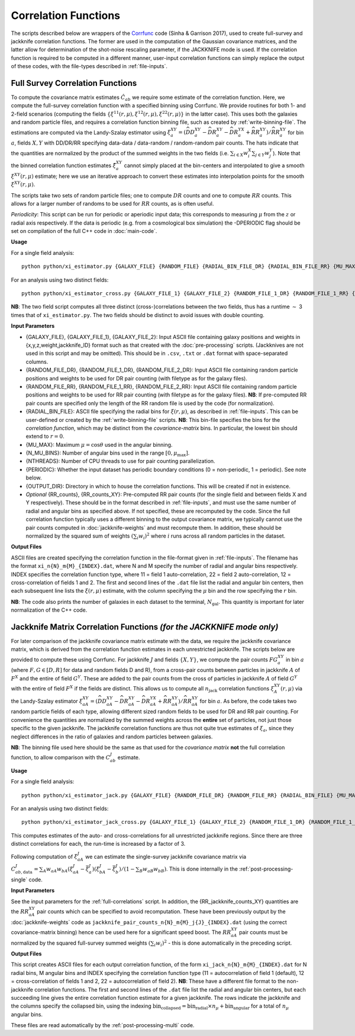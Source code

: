 
Correlation Functions
=======================

The scripts described below are wrappers of the `Corrfunc <https://corrfunc.readthedocs.io>`_ code (Sinha & Garrison 2017), used to create full-survey and jackknife correlation functions. The former are used in the computation of the Gaussian covariance matrices, and the latter allow for determination of the shot-noise rescaling parameter, if the JACKKNIFE mode is used. If the correlation function is required to be computed in a different manner, user-input correlation functions can simply replace the output of these codes, with the file-types described in :ref:`file-inputs`.

.. _full-correlations:

Full Survey Correlation Functions 
-----------------------------------

To compute the covariance matrix estimates :math:`\hat{C}_{ab}` we require some estimate of the correlation function. Here, we compute the full-survey correlation function with a specified binning using Corrfunc. We provide routines for both 1- and 2-field scenarios (computing the fields :math:`\{\xi^{11}(r,\mu), \xi^{12}(r,\mu), \xi^{22}(r,\mu)\}` in the latter case). This uses both the galaxies and random particle files, and requires a correlation function binning file, such as created by :ref:`write-binning-file`. The estimations are computed via the Landy-Szalay estimator using :math:`\xi^{XY}_a = (\widehat{DD}_a^{XY} - \widehat{DR}_a^{XY} - \widehat{DR}_a^{YX} + \widehat{RR}_a^{XY})/\widehat{RR}_a^{XY}` for bin :math:`a`, fields :math:`X, Y` with DD/DR/RR specifying data-data / data-random / random-random pair counts. The hats indicate that the quantities are normalized by the product of the summed weights in the two fields (i.e. :math:`\sum_{i\in X}w_i^X\sum_{j\in Y}w_j^Y`). Note that the binned correlation function estimates :math:`\hat\xi^{XY}_a` cannot simply placed at the bin-centers and interpolated to give a smooth :math:`\xi^{XY}(r,\mu)` estimate; here we use an iterative approach to convert these estimates into interpolation points for the smooth :math:`\xi^{XY}(r,\mu)`.

The scripts take two sets of random particle files; one to compute :math:`DR` counts and one to compute :math:`RR` counts. This allows for a larger number of randoms to be used for :math:`RR` counts, as is often useful.

*Periodicity*: This script can be run for periodic or aperiodic input data; this corresponds to measuring :math:`\mu` from the :math:`z` or radial axis respectively. If the data is periodic (e.g. from a cosmological box simulation) the -DPERIODIC flag should be set on compilation of the full C++ code in :doc:`main-code`.

**Usage**

For a single field analysis::

    python python/xi_estimator.py {GALAXY_FILE} {RANDOM_FILE} {RADIAL_BIN_FILE_DR} {RADIAL_BIN_FILE_RR} {MU_MAX} {N_MU_BINS} {NTHREADS} {PERIODIC} {OUTPUT_DIR} [{RR_counts}]
    

For an analysis using two distinct fields::
    
    python python/xi_estimator_cross.py {GALAXY_FILE_1} {GALAXY_FILE_2} {RANDOM_FILE_1_DR} {RANDOM_FILE_1_RR} {RANDOM_FILE_2_DR} {RANDOM_FILE_2_RR} {RADIAL_BIN_FILE} {MU_MAX} {N_MU_BINS} {NTHREADS} {PERIODIC} {OUTPUT_DIR} [{RR_counts_11} {RR_counts_12} {RR_counts_22}]

**NB**: The two field script computes all three distinct (cross-)correlations between the two fields, thus has a runtime :math:`\sim` 3 times that of ``xi_estimator.py``. The two fields should be distinct to avoid issues with double counting. 


**Input Parameters**

- {GALAXY_FILE}, {GALAXY_FILE_1}, {GALAXY_FILE_2}: Input ASCII file containing galaxy positions and weights in {x,y,z,weight,jackknife_ID} format such as that created with the :doc:`pre-processing` scripts.  (Jackknives are not used in this script and may be omitted). This should be in ``.csv``, ``.txt`` or ``.dat`` format with space-separated columns.
- {RANDOM_FILE_DR}, {RANDOM_FILE_1_DR}, {RANDOM_FILE_2_DR}: Input ASCII file containing random particle positions and weights to be used for DR pair counting (with filetype as for the galaxy files).
- {RANDOM_FILE_RR}, {RANDOM_FILE_1_RR}, {RANDOM_FILE_2_RR}: Input ASCII file containing random particle positions and weights to be used for RR pair counting (with filetype as for the galaxy files). **NB**: If pre-computed RR pair counts are specified only the length of the RR random file is used by the code (for normalization).
- {RADIAL_BIN_FILE}: ASCII file specifying the radial bins for :math:`\xi(r,\mu)`, as described in :ref:`file-inputs`. This can be user-defined or created by the :ref:`write-binning-file` scripts.  **NB**: This bin-file specifies the bins for the *correlation function*, which may be distinct from the *covariance-matrix* bins. In particular, the lowest bin should extend to :math:`r = 0`.
- {MU_MAX}: Maximum :math:`\mu = \cos\theta` used in the angular binning.
- {N_MU_BINS}: Number of angular bins used in the range :math:`[0,\mu_\mathrm{max}]`.
- {NTHREADS}: Number of CPU threads to use for pair counting parallelization.
- {PERIODIC}: Whether the input dataset has periodic boundary conditions (0 = non-periodic, 1 = periodic). See note below.
- {OUTPUT_DIR}: Directory in which to house the correlation functions. This will be created if not in existence.
- *Optional* {RR_counts}, {RR_counts_XY}: Pre-computed RR pair counts (for the single field and between fields X and Y respectively). These should be in the format described in :ref:`file-inputs`, and must use the same number of radial and angular bins as specified above. If not specified, these are recomputed by the code. Since the full correlation function typically uses a different binning to the output covariance matrix, we typically cannot use the pair counts computed in :doc:`jackknife-weights` and must recompute them. In addition, these should be normalized by the squared sum of weights :math:`(\sum_i w_i)^2` where :math:`i` runs across all random particles in the dataset.


**Output Files**

ASCII files are created specifying the correlation function in the file-format given in :ref:`file-inputs`. The filename has the format ``xi_n{N}_m{M}_{INDEX}.dat``, where N and M specify the number of radial and angular bins respectively. INDEX specifies the correlation function type, where 11 = field 1 auto-correlation, 22 = field 2 auto-correlation, 12 = cross-correlation of fields 1 and 2. The first and second lines of the ``.dat`` file list the radial and angular bin centers, then each subsequent line lists the :math:`\xi(r,\mu)` estimate, with the column specifying the :math:`\mu` bin and the row specifying the :math:`r` bin.

**NB**: The code also prints the number of galaxies in each dataset to the terminal, :math:`N_\mathrm{gal}`. This quantity is important for later normalization of the C++ code.
    
.. _jackknife-correlations:

Jackknife Matrix Correlation Functions *(for the JACKKNIFE mode only)*
-----------------------------------------------------------------------

For later comparison of the jackknife covariance matrix estimate with the data, we require the jackknife covariance matrix, which is derived from the correlation function estimates in each unrestricted jackknife. The scripts below are provided to compute these using Corrfunc. For jackknife :math:`J` and fields :math:`\{X,Y\}`, we compute the pair counts :math:`FG^{XY}_a` in bin :math:`a` (where :math:`F,G\in[D,R]` for data and random fields D and R), from a cross-pair counts between particles in jackknife :math:`A` of :math:`F^X` and the entire of field :math:`G^Y`. These are added to the pair counts from the cross of particles in jackknife :math:`A` of field :math:`G^Y` with the entire of field :math:`F^X` if the fields are distinct. This allows us to compute all :math:`n_\mathrm{jack}` correlation functions :math:`\xi^{XY}_A(r,\mu)` via the Landy-Szalay estimator :math:`\xi^{XY}_{aA} = (\widehat{DD}_{aA}^{XY} - \widehat{DR}_{aA}^{XY} - \widehat{DR}_{aA}^{YX} + \widehat{RR}_{aA}^{XY})/\widehat{RR}_{aA}^{XY}` for bin :math:`a`. As before, the code takes two random particle fields of each type, allowing different sized random fields to be used for DR and RR pair counting. For convenience the quantities are normalized by the summed weights across the **entire** set of particles, not just those specific to the given jackknife. The jackknife correlation functions are thus not quite true estimates of :math:`\xi_a`, since they neglect differences in the ratio of galaxies and random particles between galaxies. 

**NB**: The binning file used here should be the same as that used for the *covariance matrix* **not** the full correlation function, to allow comparison with the :math:`C^J_{ab}` estimate.

**Usage**

For a single field analysis::

    python python/xi_estimator_jack.py {GALAXY_FILE} {RANDOM_FILE_DR} {RANDOM_FILE_RR} {RADIAL_BIN_FILE} {MU_MAX} {N_MU_BINS} {NTHREADS} {PERIODIC} {OUTPUT_DIR} [{RR_jackknife_counts}]


For an analysis using two distinct fields::
    
    python python/xi_estimator_jack_cross.py {GALAXY_FILE_1} {GALAXY_FILE_2} {RANDOM_FILE_1_DR} {RANDOM_FILE_1_RR} {RANDOM_FILE_2_DR} {RANDOM_FILE_2_RR} {RADIAL_BIN_FILE} {MU_MAX} {N_MU_BINS} {NTHREADS} {PERIODIC} {OUTPUT_DIR} [{RR_jackknife_counts_11} {RR_jackknife_counts_12} {RR_jackknife_counts_22}]

    
This computes estimates of the auto- and cross-correlations for all unrestricted jackknife regions. Since there are three distinct correlations for each, the run-time is increased by a factor of 3.

Following computation of :math:`\xi^J_{aA}` we can estimate the single-survey jackknife covariance matrix via :math:`C^J_{ab,\mathrm{data}} = \sum_A w_{aA}w_{bA}(\xi^J_{aA}-\bar{\xi}^J_a)(\xi^J_{bA}-\bar{\xi}^J_b) / (1-\sum_B w_{aB}w_{bB})`. This is done internally in the :ref:`post-processing-single` code.

**Input Parameters**

See the input parameters for the :ref:`full-correlations` script. In addition, the {RR_jackknife_counts_XY} quantities are the :math:`RR_{aA}^{XY}` pair counts which can be specified to avoid recomputation. These have been previously output by the :doc:`jackknife-weights` code as ``jackknife_pair_counts_n{N}_m{M}_j{J}_{INDEX}.dat`` (using the correct covariance-matrix binning) hence can be used here for a significant speed boost. The :math:`RR_{aA}^{XY}` pair counts must be normalized by the squared full-survey summed weights :math:`(\sum_i w_i)^2` - this is done automatically in the preceding script.


**Output Files**

This script creates ASCII files for each output correlation function, of the form ``xi_jack_n{N}_m{M}_{INDEX}.dat`` for N radial bins, M angular bins and INDEX specifying the correlation function type (11 = autocorrelation of field 1 (default), 12 = cross-correlation of fields 1 and 2, 22 = autocorrelation of field 2). **NB**: These have a different file format to the non-jackknife correlation functions. The first and second lines of the ``.dat`` file list the radial and angular bin centers, but each succeeding line gives the entire correlation function estimate for a given jackknife. The rows indicate the jackknife and the columns specify the collapsed bin, using the indexing :math:`\mathrm{bin}_\mathrm{collapsed} = \mathrm{bin}_\mathrm{radial}\times n_\mu + \mathrm{bin}_\mathrm{angular}` for a total of :math:`n_\mu` angular bins. 

These files are read automatically by the :ref:`post-processing-multi` code.
